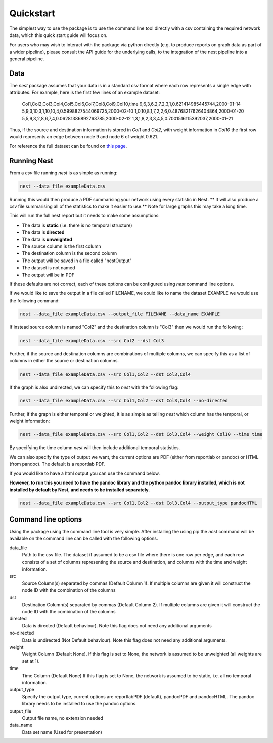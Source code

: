 Quickstart
==========

The simplest way to use the package is to use the command line tool directly
with a csv containing the required network data, which this quick start guide
will focus on. 

For users who may wish to interact with the package via python
directly (e.g. to produce reports on graph data as part of a wider pipeline), 
please consult the API guide for the underlying calls, to the integration of
the nest pipeline into a general pipeline. 

Data
-----

The `nest` package assumes that your data is in a standard csv format where
each row represents a single edge with attributes. For example, here is the
first few lines of an example dataset: 

   Col1,Col2,Col3,Col4,Col5,Col6,Col7,Col8,Col9,Col10,time
   9,6,3,6,2,7,2,3,1,0.621414985445744,2000-01-14
   5,9,3,10,3,1,10,10,4,0.5998827544069725,2000-02-10
   1,0,10,8,1,7,2,2,6,0.48768217626404864,2000-01-20
   5,5,9,3,2,8,6,7,4,0.06281386892763785,2000-02-12
   1,3,1,8,2,3,3,4,5,0.7001516115392037,2000-01-21

Thus, if the source and destination information is stored in `Col1` and `Col2`,
with weight information in `Col10` the first row would represents an edge
between node 9 and node 6 of weight 0.621. 

For reference the full dataset can be found on 
`this
page <https://raw.githubusercontent.com/alan-turing-institute/NESTpackage/main/docs/data/exampleData.csv>`__.


Running Nest
------------

From a `csv` file running `nest` is as simple as running:

.. code-block:: console

   nest --data_file exampleData.csv 

Running this would then produce a PDF summarising your network using every
statistic in Nest. 
** It will also produce a csv file summarising all of the statistics 
to make it easier to use.**
Note for large graphs this may take a long time. 

This will run the full nest report but it needs to make some assumptions:  

* The data is **static** (i.e. there is no temporal structure) 
* The data is **directed** 
* The data is **unweighted** 
* The source column is the first column  
* The destination column is the second column  
* The output will be saved in a file called "nestOutput"
* The dataset is not named
* The output will be in PDF 

If these defaults are not correct, each of these options can be configured
using `nest` command line options. 


If we would like to save the output in a file called FILENAME, we could like to
name the dataset EXAMPLE we would use the following command: 

.. code-block:: console

   nest --data_file exampleData.csv --output_file FILENAME --data_name EXAMPLE


If instead source column is named "Col2" and the destination column is "Col3"  
then we would run the following: 

.. code-block:: console

   nest --data_file exampleData.csv --src Col2 --dst Col3 

Further, if the source and destination columns are combinations of multiple
columns, we can specify this as a list of columns in either the source or
destination columns. 

.. code-block:: console

   nest --data_file exampleData.csv --src Col1,Col2 --dst Col3,Col4 

If the graph is also undirected, we can specify this to `nest` with the following flag:

.. code-block:: console

   nest --data_file exampleData.csv --src Col1,Col2 --dst Col3,Col4 --no-directed 


Further, if the graph is either temporal or weighted, it is as simple as
telling  `nest` which column has the temporal, or weight information: 

.. code-block:: console

   nest --data_file exampleData.csv --src Col1,Col2 --dst Col3,Col4 --weight Col10 --time time 

By specifying the time column `nest` will then include additional temporal
statistics.  

We can also specify the type of output we want, the current options are PDF 
(either from reportlab or pandoc) or HTML (from pandoc). The default is a
reportlab PDF. 

If you would like to have a html output you can use the command below. 

**However, to run this you need to have the pandoc library and the python
pandoc library installed, which is not installed by default by Nest, and needs
to be installed separately.**


.. code-block:: console

   nest --data_file exampleData.csv --src Col1,Col2 --dst Col3,Col4 --output_type pandocHTML



Command line options 
---------------------

Using the package using the command line tool is very simple. After installing
the using pip the `nest` command will be available on the command line can be
called with the following options. 


data_file
   Path to the csv file. The dataset if assumed to  
   be a csv file where there is one row per edge,   
   and each row consists of a set of columns        
   representing the source and destination, and     
   columns with the time and weight information.    

src
   Source Column(s) separated by commas (Default    
   Column 1). If multiple columns are given it will 
   construct the node ID with the combination of the
   columns                                          

dst
   Destination Column(s) separated by commas        
   (Default Column 2). If multiple columns are given
   it will construct the node ID with the           
   combination of the columns                       

directed 
    Data is directed (Default behaviour). Note this flag does not need any
    additional arguments

no-directed 
   Data is undirected (Not Default behaviour). Note this flag does not need any
   additional arguments.

weight 
   Weight Column (Default None). If this flag is set
   to None, the network is assumed to be unweighted 
   (all weights are set at 1).                      

time 
   Time Column (Default None) If this flag is set to
   None, the network is assumed to be static,       
   i.e. all no temporal information.                

output_type
   Specify the output type, current options are     
   reportlabPDF (default), pandocPDF and pandocHTML.
   The pandoc library needs to be installed to use  
   the pandoc options.                              

output_file
   Output file name, no extension needed

data_name
   Data set name (Used for presentation)      

